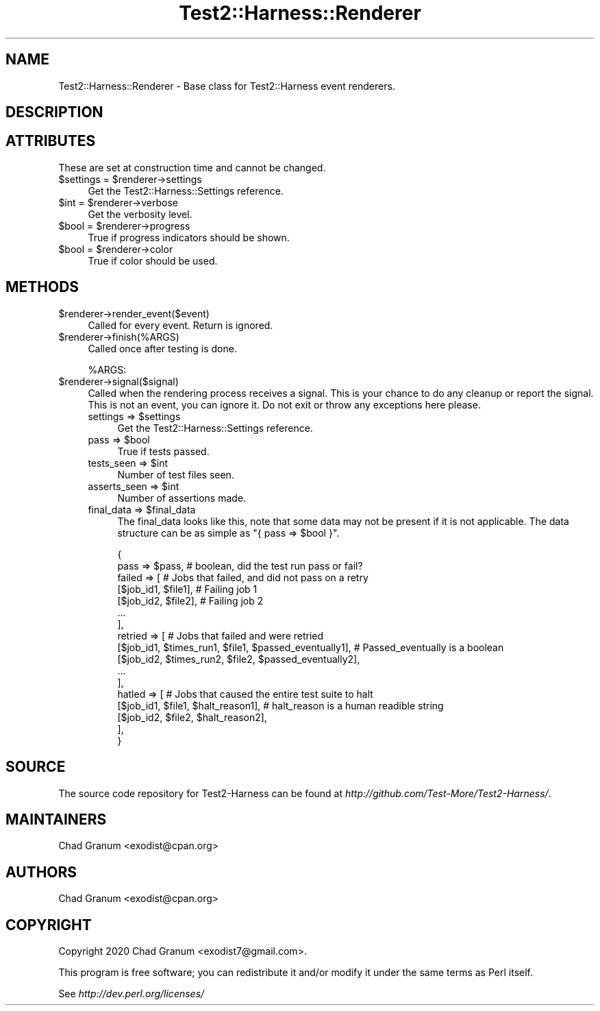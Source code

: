 .\" -*- mode: troff; coding: utf-8 -*-
.\" Automatically generated by Pod::Man 5.01 (Pod::Simple 3.43)
.\"
.\" Standard preamble:
.\" ========================================================================
.de Sp \" Vertical space (when we can't use .PP)
.if t .sp .5v
.if n .sp
..
.de Vb \" Begin verbatim text
.ft CW
.nf
.ne \\$1
..
.de Ve \" End verbatim text
.ft R
.fi
..
.\" \*(C` and \*(C' are quotes in nroff, nothing in troff, for use with C<>.
.ie n \{\
.    ds C` ""
.    ds C' ""
'br\}
.el\{\
.    ds C`
.    ds C'
'br\}
.\"
.\" Escape single quotes in literal strings from groff's Unicode transform.
.ie \n(.g .ds Aq \(aq
.el       .ds Aq '
.\"
.\" If the F register is >0, we'll generate index entries on stderr for
.\" titles (.TH), headers (.SH), subsections (.SS), items (.Ip), and index
.\" entries marked with X<> in POD.  Of course, you'll have to process the
.\" output yourself in some meaningful fashion.
.\"
.\" Avoid warning from groff about undefined register 'F'.
.de IX
..
.nr rF 0
.if \n(.g .if rF .nr rF 1
.if (\n(rF:(\n(.g==0)) \{\
.    if \nF \{\
.        de IX
.        tm Index:\\$1\t\\n%\t"\\$2"
..
.        if !\nF==2 \{\
.            nr % 0
.            nr F 2
.        \}
.    \}
.\}
.rr rF
.\" ========================================================================
.\"
.IX Title "Test2::Harness::Renderer 3"
.TH Test2::Harness::Renderer 3 2023-10-03 "perl v5.38.0" "User Contributed Perl Documentation"
.\" For nroff, turn off justification.  Always turn off hyphenation; it makes
.\" way too many mistakes in technical documents.
.if n .ad l
.nh
.SH NAME
Test2::Harness::Renderer \- Base class for Test2::Harness event renderers.
.SH DESCRIPTION
.IX Header "DESCRIPTION"
.SH ATTRIBUTES
.IX Header "ATTRIBUTES"
These are set at construction time and cannot be changed.
.ie n .IP "$settings = $renderer\->settings" 4
.el .IP "\f(CW$settings\fR = \f(CW$renderer\fR\->settings" 4
.IX Item "$settings = $renderer->settings"
Get the Test2::Harness::Settings reference.
.ie n .IP "$int = $renderer\->verbose" 4
.el .IP "\f(CW$int\fR = \f(CW$renderer\fR\->verbose" 4
.IX Item "$int = $renderer->verbose"
Get the verbosity level.
.ie n .IP "$bool = $renderer\->progress" 4
.el .IP "\f(CW$bool\fR = \f(CW$renderer\fR\->progress" 4
.IX Item "$bool = $renderer->progress"
True if progress indicators should be shown.
.ie n .IP "$bool = $renderer\->color" 4
.el .IP "\f(CW$bool\fR = \f(CW$renderer\fR\->color" 4
.IX Item "$bool = $renderer->color"
True if color should be used.
.SH METHODS
.IX Header "METHODS"
.ie n .IP $renderer\->render_event($event) 4
.el .IP \f(CW$renderer\fR\->render_event($event) 4
.IX Item "$renderer->render_event($event)"
Called for every event. Return is ignored.
.ie n .IP $renderer\->finish(%ARGS) 4
.el .IP \f(CW$renderer\fR\->finish(%ARGS) 4
.IX Item "$renderer->finish(%ARGS)"
Called once after testing is done.
.Sp
\&\f(CW%ARGS\fR:
.ie n .IP $renderer\->signal($signal) 4
.el .IP \f(CW$renderer\fR\->signal($signal) 4
.IX Item "$renderer->signal($signal)"
Called when the rendering process receives a signal. This is your chance to do
any cleanup or report the signal. This is not an event, you can ignore it. Do
not exit or throw any exceptions here please.
.RS 4
.ie n .IP "settings => $settings" 4
.el .IP "settings => \f(CW$settings\fR" 4
.IX Item "settings => $settings"
Get the Test2::Harness::Settings reference.
.ie n .IP "pass => $bool" 4
.el .IP "pass => \f(CW$bool\fR" 4
.IX Item "pass => $bool"
True if tests passed.
.ie n .IP "tests_seen => $int" 4
.el .IP "tests_seen => \f(CW$int\fR" 4
.IX Item "tests_seen => $int"
Number of test files seen.
.ie n .IP "asserts_seen => $int" 4
.el .IP "asserts_seen => \f(CW$int\fR" 4
.IX Item "asserts_seen => $int"
Number of assertions made.
.ie n .IP "final_data => $final_data" 4
.el .IP "final_data => \f(CW$final_data\fR" 4
.IX Item "final_data => $final_data"
The final_data looks like this, note that some data may not be present if it is
not applicable. The data structure can be as simple as
\&\f(CW\*(C`{ pass => $bool }\*(C'\fR.
.Sp
.Vb 2
\&    {
\&        pass => $pass,    # boolean, did the test run pass or fail?
\&
\&        failed => [       # Jobs that failed, and did not pass on a retry
\&            [$job_id1, $file1],    # Failing job 1
\&            [$job_id2, $file2],    # Failing job 2
\&            ...
\&        ],
\&        retried => [               # Jobs that failed and were retried
\&            [$job_id1, $times_run1, $file1, $passed_eventually1],    # Passed_eventually is a boolean
\&            [$job_id2, $times_run2, $file2, $passed_eventually2],
\&            ...
\&        ],
\&        hatled => [                                                  # Jobs that caused the entire test suite to halt
\&            [$job_id1, $file1, $halt_reason1],                       # halt_reason is a human readible string
\&            [$job_id2, $file2, $halt_reason2],
\&        ],
\&    }
.Ve
.RE
.RS 4
.RE
.SH SOURCE
.IX Header "SOURCE"
The source code repository for Test2\-Harness can be found at
\&\fIhttp://github.com/Test\-More/Test2\-Harness/\fR.
.SH MAINTAINERS
.IX Header "MAINTAINERS"
.IP "Chad Granum <exodist@cpan.org>" 4
.IX Item "Chad Granum <exodist@cpan.org>"
.SH AUTHORS
.IX Header "AUTHORS"
.PD 0
.IP "Chad Granum <exodist@cpan.org>" 4
.IX Item "Chad Granum <exodist@cpan.org>"
.PD
.SH COPYRIGHT
.IX Header "COPYRIGHT"
Copyright 2020 Chad Granum <exodist7@gmail.com>.
.PP
This program is free software; you can redistribute it and/or
modify it under the same terms as Perl itself.
.PP
See \fIhttp://dev.perl.org/licenses/\fR
